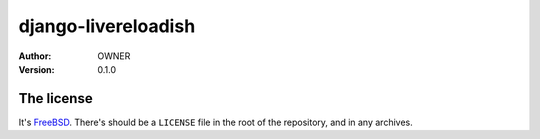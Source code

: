 django-livereloadish
====================

:author: OWNER
:version: 0.1.0


The license
-----------

It's  `FreeBSD`_. There's should be a ``LICENSE`` file in the root of the repository, and in any archives.

.. _FreeBSD: http://en.wikipedia.org/wiki/BSD_licenses#2-clause_license_.28.22Simplified_BSD_License.22_or_.22FreeBSD_License.22.29